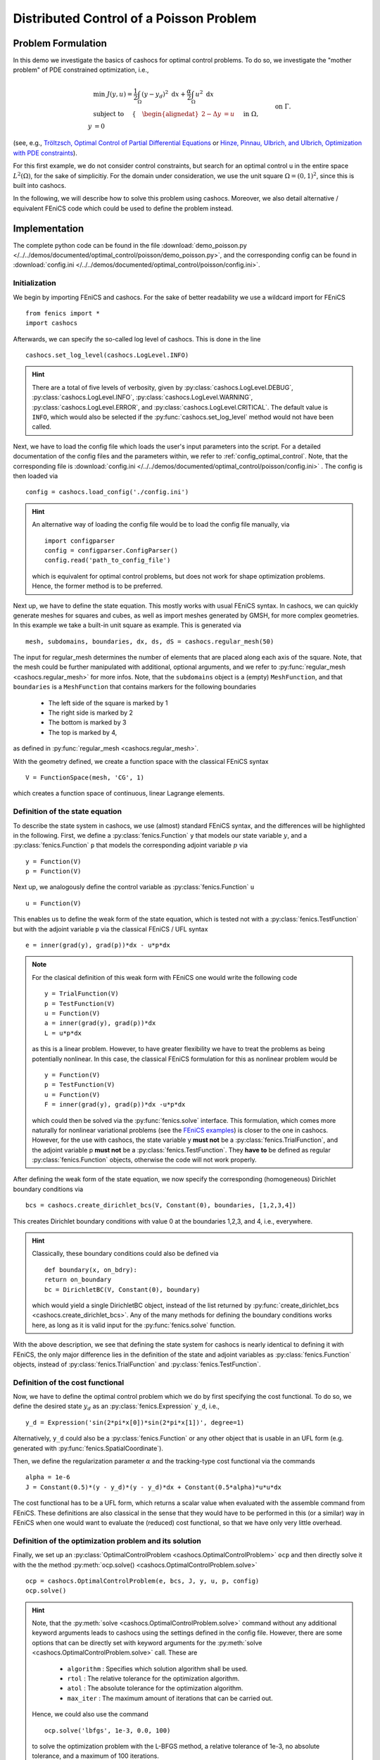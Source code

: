.. _demo_poisson:

Distributed Control of a Poisson Problem
========================================


Problem Formulation
-------------------

In this demo we investigate the basics of cashocs for
optimal control problems. To do so, we investigate the "mother
problem" of PDE constrained optimization, i.e.,

.. math::

    &\min\; J(y,u) = \frac{1}{2} \int_{\Omega} \left( y - y_d \right)^2
    \text{ d}x + \frac{\alpha}{2} \int_{\Omega} u^2 \text{ d}x \\
    &\text{ subject to } \quad \left\lbrace \quad
    \begin{alignedat}{2}
    -\Delta y &= u \quad &&\text{ in } \Omega,\\
    y &= 0 \quad &&\text{ on } \Gamma.
    \end{alignedat} \right.


(see, e.g., `Tröltzsch, Optimal Control of Partial Differential Equations
<https://doi.org/10.1090/gsm/112>`_
or `Hinze, Pinnau, Ulbrich, and Ulbrich, Optimization with PDE constraints
<https://doi.org/10.1007/978-1-4020-8839-1>`_).

For this first example, we do not consider control constraints,
but search for an optimal control u in the entire space :math:`L^2(\Omega)`,
for the sake of simplicitiy. For the domain under consideration, we use the unit square
:math:`\Omega = (0, 1)^2`, since this is built into cashocs.

In the following, we will describe how to solve this problem
using cashocs. Moreover,
we also detail alternative / equivalent FEniCS code which could
be used to define the problem instead.

Implementation
--------------
The complete python code can be found in the file :download:`demo_poisson.py </../../demos/documented/optimal_control/poisson/demo_poisson.py>`,
and the corresponding config can be found in :download:`config.ini </../../demos/documented/optimal_control/poisson/config.ini>`.

Initialization
**************

We begin by importing FEniCS and cashocs. For the sake of
better readability we use a wildcard import for FEniCS ::

    from fenics import *
    import cashocs


Afterwards, we can specify the so-called log level of cashocs. This is done in the line ::

    cashocs.set_log_level(cashocs.LogLevel.INFO)

.. hint::

    There are a total of five levels of verbosity, given by :py:class:`cashocs.LogLevel.DEBUG`,
    :py:class:`cashocs.LogLevel.INFO`, :py:class:`cashocs.LogLevel.WARNING`, :py:class:`cashocs.LogLevel.ERROR`,
    and :py:class:`cashocs.LogLevel.CRITICAL`. The default value is ``INFO``, which would also
    be selected if the :py:func:`cashocs.set_log_level` method would not have been called.

Next, we have to load the config file which loads the user's
input parameters into the script. For a detailed documentation
of the config files and the parameters within, we refer to :ref:`config_optimal_control`.
Note, that the corresponding file is :download:`config.ini </../../demos/documented/optimal_control/poisson/config.ini>`
. The config is then loaded via ::

    config = cashocs.load_config('./config.ini')

.. hint::

    An alternative way of loading the config file would be to load
    the config file manually, via ::

        import configparser
        config = configparser.ConfigParser()
        config.read('path_to_config_file')

    which is equivalent for optimal control problems, but does
    not work for shape optimization problems. Hence, the former
    method is to be preferred.

Next up, we have to define the state equation. This mostly
works with usual FEniCS syntax. In cashocs, we can quickly
generate meshes for squares and cubes, as well as import
meshes generated by GMSH, for more complex geometries. In this
example we take a built-in unit square as example. This is generated
via ::

    mesh, subdomains, boundaries, dx, ds, dS = cashocs.regular_mesh(50)

The input for regular_mesh determines the number of elements that
are placed along each axis of the square. Note, that the mesh could be
further manipulated with additional, optional arguments, and we
refer to :py:func:`regular_mesh <cashocs.regular_mesh>` for more infos. Note,
that the ``subdomains`` object is a (empty) ``MeshFunction``, and that
``boundaries`` is a ``MeshFunction`` that contains markers for the following
boundaries

  - The left side of the square is marked by 1
  - The right side is marked by 2
  - The bottom is marked by 3
  - The top is marked by 4,

as defined in :py:func:`regular_mesh <cashocs.regular_mesh>`.

With the geometry defined, we create a function space with the classical
FEniCS syntax ::

    V = FunctionSpace(mesh, 'CG', 1)

which creates a function space of continuous, linear Lagrange
elements.


Definition of the state equation
********************************

To describe the state system in cashocs, we use (almost) standard
FEniCS syntax, and the differences will be highlighted in the
following. First, we define a :py:class:`fenics.Function` ``y`` that models our
state variable :math:`y`, and a :py:class:`fenics.Function` ``p`` that models
the corresponding adjoint variable :math:`p` via ::

    y = Function(V)
    p = Function(V)

Next up, we analogously define the control variable as :py:class:`fenics.Function` ``u`` ::

    u = Function(V)

This enables us to define the weak form of the state equation,
which is tested not with a :py:class:`fenics.TestFunction` but with the adjoint
variable ``p`` via the classical FEniCS / UFL syntax ::

    e = inner(grad(y), grad(p))*dx - u*p*dx

.. note::
    For the clasical definition of this weak form with FEniCS
    one would write the following code ::

        y = TrialFunction(V)
        p = TestFunction(V)
        u = Function(V)
        a = inner(grad(y), grad(p))*dx
        L = u*p*dx

    as this is a linear problem. However, to have greater flexibility
    we have to treat the problems as being potentially nonlinear.
    In this case, the classical FEniCS formulation for this as
    nonlinear problem would be ::

        y = Function(V)
        p = TestFunction(V)
        u = Function(V)
        F = inner(grad(y), grad(p))*dx -u*p*dx

    which could then be solved via the :py:func:`fenics.solve` interface. This
    formulation, which comes more naturally for nonlinear
    variational problems (see the `FEniCS examples <https://fenicsproject.org/docs/dolfin/latest/python/demos.html>`_)
    is closer to the one in cashocs. However,
    for the use with cashocs, the state variable y **must not**
    be a :py:class:`fenics.TrialFunction`, and the adjoint variable p **must not**
    be a :py:class:`fenics.TestFunction`. They **have to** be defined as regular
    :py:class:`fenics.Function` objects, otherwise the code will not work properly.

After defining the weak form of the state equation, we now
specify the corresponding (homogeneous) Dirichlet boundary
conditions via ::

    bcs = cashocs.create_dirichlet_bcs(V, Constant(0), boundaries, [1,2,3,4])

This creates Dirichlet boundary conditions with value 0 at the
boundaries 1,2,3, and 4, i.e., everywhere.

.. hint::

    Classically, these boundary conditions could also be defined
    via ::

        def boundary(x, on_bdry):
        return on_boundary
        bc = DirichletBC(V, Constant(0), boundary)

    which would yield a single DirichletBC object, instead of
    the list returned by :py:func:`create_dirichlet_bcs <cashocs.create_dirichlet_bcs>`. Any of the many methods for
    defining the boundary conditions works here, as long as it
    is valid input for the :py:func:`fenics.solve` function.

With the above description, we see that defining the state system
for cashocs is nearly identical to defining it with FEniCS,
the only major difference lies in the definition of the state
and adjoint variables as :py:class:`fenics.Function` objects, instead of :py:class:`fenics.TrialFunction`
and :py:class:`fenics.TestFunction`.

Definition of the cost functional
*********************************


Now, we have to define the optimal control problem which we do
by first specifying the cost functional. To do so, we define the
desired state :math:`y_d` as an :py:class:`fenics.Expression` ``y_d``, i.e., ::

    y_d = Expression('sin(2*pi*x[0])*sin(2*pi*x[1])', degree=1)

Alternatively, ``y_d`` could also be a :py:class:`fenics.Function` or any other object
that is usable in an UFL form (e.g. generated with :py:func:`fenics.SpatialCoordinate`).

Then, we define the regularization parameter :math:`\alpha` and the tracking-type
cost functional via the commands ::

    alpha = 1e-6
    J = Constant(0.5)*(y - y_d)*(y - y_d)*dx + Constant(0.5*alpha)*u*u*dx

The cost functional has to be a UFL form, which returns a scalar value
when evaluated with the assemble command from FEniCS.
These definitions are also classical in the sense that they
would have to be performed in this (or a similar) way in FEniCS
when one would want to evaluate the (reduced) cost functional,
so that we have only very little overhead.

Definition of the optimization problem and its solution
*******************************************************

Finally, we set up an :py:class:`OptimalControlProblem <cashocs.OptimalControlProblem>` ``ocp`` and then
directly solve it with the the method :py:meth:`ocp.solve()
<cashocs.OptimalControlProblem.solve>` ::

    ocp = cashocs.OptimalControlProblem(e, bcs, J, y, u, p, config)
    ocp.solve()

.. hint::
    Note, that the :py:meth:`solve <cashocs.OptimalControlProblem.solve>` command without any additional keyword arguments leads to
    cashocs using the settings defined in the config file. However, there are some options
    that can be directly set with keyword arguments for the :py:meth:`solve <cashocs.OptimalControlProblem.solve>`
    call. These are

      - ``algorithm`` : Specifies which solution algorithm shall be used.
      - ``rtol`` : The relative tolerance for the optimization algorithm.
      - ``atol`` : The absolute tolerance for the optimization algorithm.
      - ``max_iter`` : The maximum amount of iterations that can be carried out.

    Hence, we could also use the command ::

        ocp.solve('lbfgs', 1e-3, 0.0, 100)

    to solve the optimization problem with the L-BFGS method, a relative tolerance
    of 1e-3, no absolute tolerance, and a maximum of 100 iterations.

    The possible values for these arguments are the same as :ref:`the corresponding ones in the config file
    <config_ocp_optimization_routine>`. This just allows for some shortcuts, e.g., when one wants to quickly use a different solver.

    Note, that it is not strictly necessary to supply config files in cashocs. In this
    case, the user has to follow the above example and specify at least the solution
    algorithm via the :py:meth:`solve <cashocs.OptimalControlProblem.solve>` method.
    However, it is very strongly recommended to use config files with cashocs as
    they allow a detailed tuning of its behavior.


Finally, we visualize the results using matplotlib and the following code ::

    import matplotlib.pyplot as plt
    plt.figure(figsize=(16,9))

    plt.subplot(1, 3, 1)
    fig = plot(u)
    plt.colorbar(fig, fraction=0.046, pad=0.04)
    plt.title('Control variable u')

    plt.subplot(1,3,2)
    fig = plot(y)
    plt.colorbar(fig, fraction=0.046, pad=0.04)
    plt.title('State variable y')

    plt.subplot(1,3,3)
    fig = plot(interpolate(y_d, V))
    plt.colorbar(fig, fraction=0.046, pad=0.04)
    plt.title('Desired state y_d')

    plt.tight_layout()

The output should look like this

.. image:: /../../demos/documented/optimal_control/poisson/img_poisson.png
